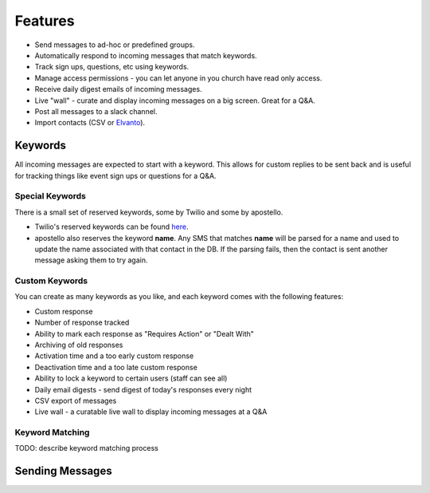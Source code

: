 Features
========

* Send messages to ad-hoc or predefined groups.
* Automatically respond to incoming messages that match keywords.
* Track sign ups, questions, etc using keywords.
* Manage access permissions - you can let anyone in you church have read only access.
* Receive daily digest emails of incoming messages.
* Live "wall" - curate and display incoming messages on a big screen. Great for a Q&A.
* Post all messages to a slack channel.
* Import contacts (CSV or `Elvanto <https://www.elvanto.com/r_Y7HXKNE6>`_).


Keywords
--------

All incoming messages are expected to start with a keyword. This allows for custom replies to be sent back and is useful for tracking things like event sign ups or questions for a Q&A.

Special Keywords
~~~~~~~~~~~~~~~~

There is a small set of reserved keywords, some by Twilio and some by apostello.

* Twilio's reserved keywords can be found `here <https://www.twilio.com/help/faq/sms/does-twilio-support-stop-block-and-cancel-aka-sms-filtering>`_.
* apostello also reserves the keyword **name**. Any SMS that matches **name** will be parsed for a name and used to update the name associated with that contact in the DB. If the parsing fails, then the contact is sent another message asking them to try again.

Custom Keywords
~~~~~~~~~~~~~~~

You can create as many keywords as you like, and each keyword comes with the following features:

* Custom response
* Number of response tracked
* Ability to mark each response as "Requires Action" or "Dealt With"
* Archiving of old responses
* Activation time and a too early custom response
* Deactivation time and a too late custom response
* Ability to lock a keyword to certain users (staff can see all)
* Daily email digests - send digest of today's responses every night
* CSV export of messages
* Live wall - a curatable live wall to display incoming messages at a Q&A

Keyword Matching
~~~~~~~~~~~~~~~~

TODO: describe keyword matching process

Sending Messages
----------------


